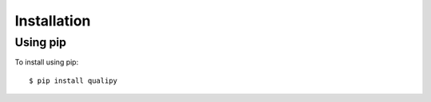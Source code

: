 .. highlight:: sh

Installation
============


Using pip
-----------------------------------

To install using pip::

    $ pip install qualipy

